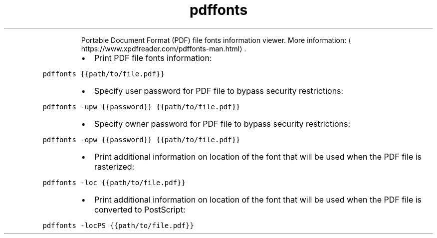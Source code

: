 .TH pdffonts
.PP
.RS
Portable Document Format (PDF) file fonts information viewer.
More information: \[la]https://www.xpdfreader.com/pdffonts-man.html\[ra]\&.
.RE
.RS
.IP \(bu 2
Print PDF file fonts information:
.RE
.PP
\fB\fCpdffonts {{path/to/file.pdf}}\fR
.RS
.IP \(bu 2
Specify user password for PDF file to bypass security restrictions:
.RE
.PP
\fB\fCpdffonts \-upw {{password}} {{path/to/file.pdf}}\fR
.RS
.IP \(bu 2
Specify owner password for PDF file to bypass security restrictions:
.RE
.PP
\fB\fCpdffonts \-opw {{password}} {{path/to/file.pdf}}\fR
.RS
.IP \(bu 2
Print additional information on location of the font that will be used when the PDF file is rasterized:
.RE
.PP
\fB\fCpdffonts \-loc {{path/to/file.pdf}}\fR
.RS
.IP \(bu 2
Print additional information on location of the font that will be used when the PDF file is converted to PostScript:
.RE
.PP
\fB\fCpdffonts \-locPS {{path/to/file.pdf}}\fR
